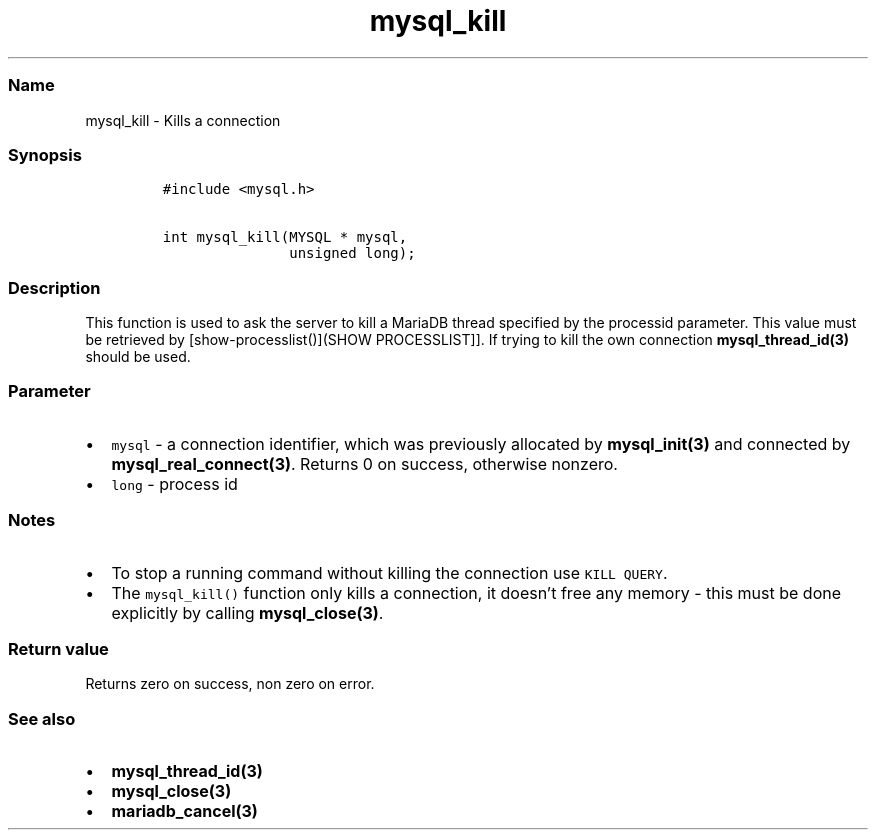 .\" Automatically generated by Pandoc 2.5
.\"
.TH "mysql_kill" "3" "" "Version 3.2.2" "MariaDB Connector/C"
.hy
.SS Name
.PP
mysql_kill \- Kills a connection
.SS Synopsis
.IP
.nf
\f[C]
#include <mysql.h>

int mysql_kill(MYSQL * mysql,
               unsigned long);
\f[R]
.fi
.SS Description
.PP
This function is used to ask the server to kill a MariaDB thread
specified by the processid parameter.
This value must be retrieved by [show\-processlist()](SHOW
PROCESSLIST]].
If trying to kill the own connection \f[B]mysql_thread_id(3)\f[R] should
be used.
.SS Parameter
.IP \[bu] 2
\f[C]mysql\f[R] \- a connection identifier, which was previously
allocated by \f[B]mysql_init(3)\f[R] and connected by
\f[B]mysql_real_connect(3)\f[R].
Returns 0 on success, otherwise nonzero.
.IP \[bu] 2
\f[C]long\f[R] \- process id
.SS Notes
.IP \[bu] 2
To stop a running command without killing the connection use
\f[C]KILL QUERY\f[R].
.IP \[bu] 2
The \f[C]mysql_kill()\f[R] function only kills a connection, it
doesn\[cq]t free any memory \- this must be done explicitly by calling
\f[B]mysql_close(3)\f[R].
.SS Return value
.PP
Returns zero on success, non zero on error.
.SS See also
.IP \[bu] 2
\f[B]mysql_thread_id(3)\f[R]
.IP \[bu] 2
\f[B]mysql_close(3)\f[R]
.IP \[bu] 2
\f[B]mariadb_cancel(3)\f[R]
